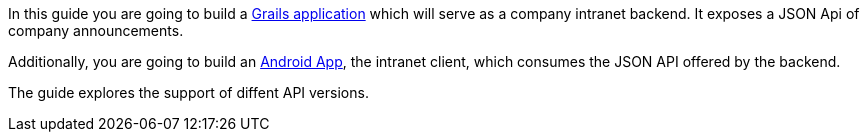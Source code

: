 In this guide you are going to build a http://grails.org[Grails application] which will serve as a company intranet backend.
It exposes a JSON Api of company announcements.

Additionally, you are going to build an https://developer.android.com/index.html[Android App], the intranet client, which
consumes the JSON API offered by the backend.

The guide explores the support of diffent API versions.
